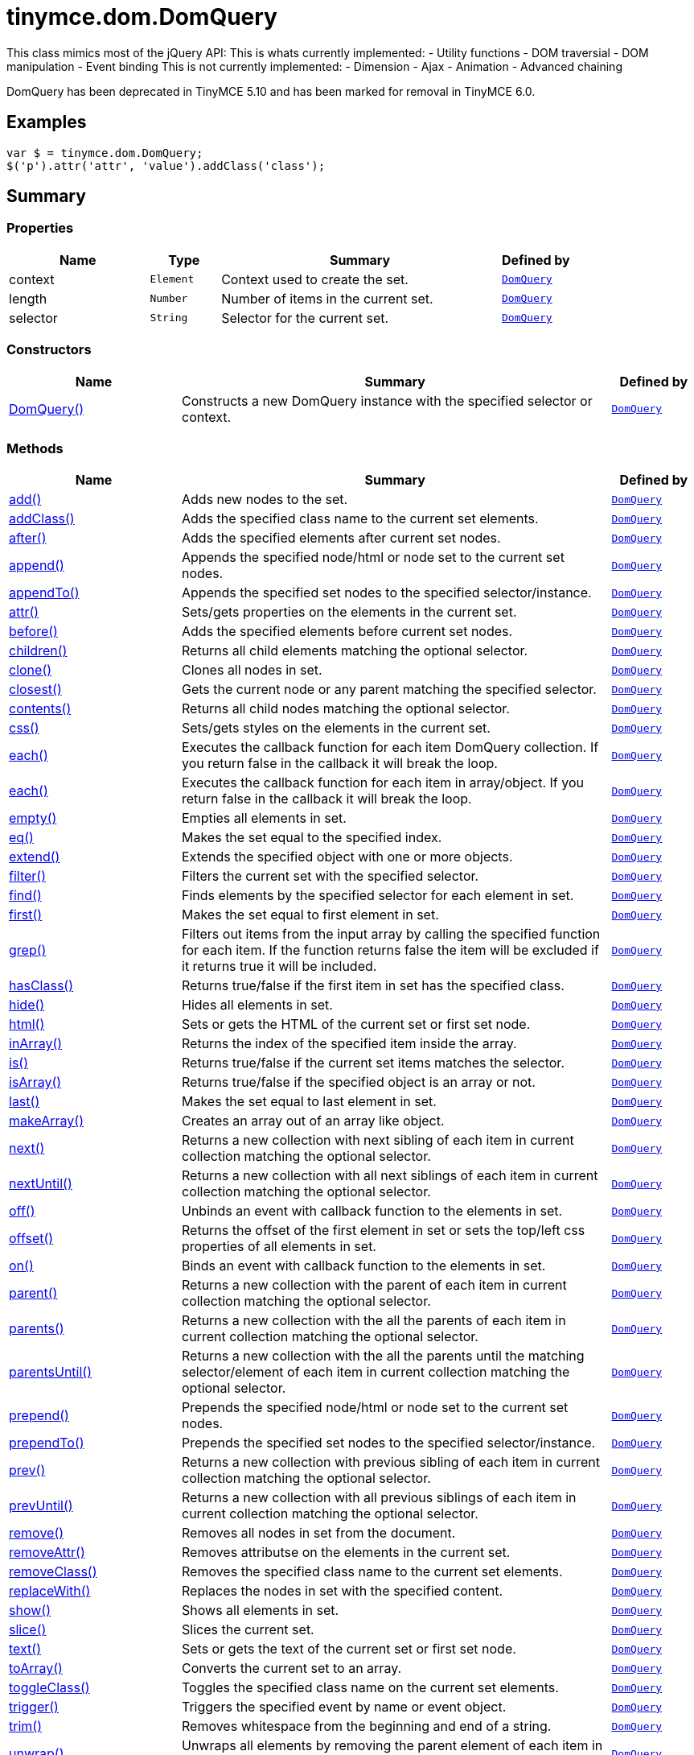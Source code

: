= tinymce.dom.DomQuery
:navtitle: tinymce.dom.DomQuery
:description: This class mimics most of the jQuery API:  This is whats currently implemented: - Utility functions - DOM traversial - DOM manipulation - Event binding  This is not currently implemented: - Dimension - Ajax - Animation - Advanced chaining
:keywords: DomQuery, add, addClass, after, append, appendTo, attr, before, children, clone, closest, contents, context, css, each, each, empty, eq, extend, filter, find, first, grep, hasClass, hide, html, inArray, is, isArray, last, length, makeArray, next, nextUntil, off, offset, on, parent, parents, parentsUntil, prepend, prependTo, prev, prevUntil, remove, removeAttr, removeClass, replaceWith, selector, show, slice, text, toArray, toggleClass, trigger, trim, unwrap, wrap, wrapAll, wrapInner
:moxie-type: api

This class mimics most of the jQuery API:  This is whats currently implemented: - Utility functions - DOM traversial - DOM manipulation - Event binding  This is not currently implemented: - Dimension - Ajax - Animation - Advanced chaining

DomQuery has been deprecated in TinyMCE 5.10 and has been marked for removal in TinyMCE 6.0.

[[examples]]
== Examples
[source, javascript]
----
var $ = tinymce.dom.DomQuery;
$('p').attr('attr', 'value').addClass('class');
----

[[summary]]
== Summary

[[properties]]
=== Properties
[cols="2,1,4,1",options="header"]
|===
|Name|Type|Summary|Defined by
|context|`Element`|Context used to create the set.|`xref:apis/tinymce.dom.domquery.adoc[DomQuery]`
|length|`Number`|Number of items in the current set.|`xref:apis/tinymce.dom.domquery.adoc[DomQuery]`
|selector|`String`|Selector for the current set.|`xref:apis/tinymce.dom.domquery.adoc[DomQuery]`
|===

[[constructors-summary]]
=== Constructors
[cols="2,5,1",options="header"]
|===
|Name|Summary|Defined by
|xref:#DomQuery[DomQuery()]|Constructs a new DomQuery instance with the specified selector or context.|`xref:apis/tinymce.dom.domquery.adoc[DomQuery]`
|===

[[methods-summary]]
=== Methods
[cols="2,5,1",options="header"]
|===
|Name|Summary|Defined by
|xref:#add[add()]|Adds new nodes to the set.|`xref:apis/tinymce.dom.domquery.adoc[DomQuery]`
|xref:#addClass[addClass()]|Adds the specified class name to the current set elements.|`xref:apis/tinymce.dom.domquery.adoc[DomQuery]`
|xref:#after[after()]|Adds the specified elements after current set nodes.|`xref:apis/tinymce.dom.domquery.adoc[DomQuery]`
|xref:#append[append()]|Appends the specified node/html or node set to the current set nodes.|`xref:apis/tinymce.dom.domquery.adoc[DomQuery]`
|xref:#appendTo[appendTo()]|Appends the specified set nodes to the specified selector/instance.|`xref:apis/tinymce.dom.domquery.adoc[DomQuery]`
|xref:#attr[attr()]|Sets/gets properties on the elements in the current set.|`xref:apis/tinymce.dom.domquery.adoc[DomQuery]`
|xref:#before[before()]|Adds the specified elements before current set nodes.|`xref:apis/tinymce.dom.domquery.adoc[DomQuery]`
|xref:#children[children()]|Returns all child elements matching the optional selector.|`xref:apis/tinymce.dom.domquery.adoc[DomQuery]`
|xref:#clone[clone()]|Clones all nodes in set.|`xref:apis/tinymce.dom.domquery.adoc[DomQuery]`
|xref:#closest[closest()]|Gets the current node or any parent matching the specified selector.|`xref:apis/tinymce.dom.domquery.adoc[DomQuery]`
|xref:#contents[contents()]|Returns all child nodes matching the optional selector.|`xref:apis/tinymce.dom.domquery.adoc[DomQuery]`
|xref:#css[css()]|Sets/gets styles on the elements in the current set.|`xref:apis/tinymce.dom.domquery.adoc[DomQuery]`
|xref:#each[each()]|Executes the callback function for each item DomQuery collection. If you return false in the
callback it will break the loop.|`xref:apis/tinymce.dom.domquery.adoc[DomQuery]`
|xref:#each[each()]|Executes the callback function for each item in array/object. If you return false in the
callback it will break the loop.|`xref:apis/tinymce.dom.domquery.adoc[DomQuery]`
|xref:#empty[empty()]|Empties all elements in set.|`xref:apis/tinymce.dom.domquery.adoc[DomQuery]`
|xref:#eq[eq()]|Makes the set equal to the specified index.|`xref:apis/tinymce.dom.domquery.adoc[DomQuery]`
|xref:#extend[extend()]|Extends the specified object with one or more objects.|`xref:apis/tinymce.dom.domquery.adoc[DomQuery]`
|xref:#filter[filter()]|Filters the current set with the specified selector.|`xref:apis/tinymce.dom.domquery.adoc[DomQuery]`
|xref:#find[find()]|Finds elements by the specified selector for each element in set.|`xref:apis/tinymce.dom.domquery.adoc[DomQuery]`
|xref:#first[first()]|Makes the set equal to first element in set.|`xref:apis/tinymce.dom.domquery.adoc[DomQuery]`
|xref:#grep[grep()]|Filters out items from the input array by calling the specified function for each item.
If the function returns false the item will be excluded if it returns true it will be included.|`xref:apis/tinymce.dom.domquery.adoc[DomQuery]`
|xref:#hasClass[hasClass()]|Returns true/false if the first item in set has the specified class.|`xref:apis/tinymce.dom.domquery.adoc[DomQuery]`
|xref:#hide[hide()]|Hides all elements in set.|`xref:apis/tinymce.dom.domquery.adoc[DomQuery]`
|xref:#html[html()]|Sets or gets the HTML of the current set or first set node.|`xref:apis/tinymce.dom.domquery.adoc[DomQuery]`
|xref:#inArray[inArray()]|Returns the index of the specified item inside the array.|`xref:apis/tinymce.dom.domquery.adoc[DomQuery]`
|xref:#is[is()]|Returns true/false if the current set items matches the selector.|`xref:apis/tinymce.dom.domquery.adoc[DomQuery]`
|xref:#isArray[isArray()]|Returns true/false if the specified object is an array or not.|`xref:apis/tinymce.dom.domquery.adoc[DomQuery]`
|xref:#last[last()]|Makes the set equal to last element in set.|`xref:apis/tinymce.dom.domquery.adoc[DomQuery]`
|xref:#makeArray[makeArray()]|Creates an array out of an array like object.|`xref:apis/tinymce.dom.domquery.adoc[DomQuery]`
|xref:#next[next()]|Returns a new collection with next sibling of each item in current collection matching the optional selector.|`xref:apis/tinymce.dom.domquery.adoc[DomQuery]`
|xref:#nextUntil[nextUntil()]|Returns a new collection with all next siblings of each item in current collection matching the optional selector.|`xref:apis/tinymce.dom.domquery.adoc[DomQuery]`
|xref:#off[off()]|Unbinds an event with callback function to the elements in set.|`xref:apis/tinymce.dom.domquery.adoc[DomQuery]`
|xref:#offset[offset()]|Returns the offset of the first element in set or sets the top/left css properties of all elements in set.|`xref:apis/tinymce.dom.domquery.adoc[DomQuery]`
|xref:#on[on()]|Binds an event with callback function to the elements in set.|`xref:apis/tinymce.dom.domquery.adoc[DomQuery]`
|xref:#parent[parent()]|Returns a new collection with the parent of each item in current collection matching the optional selector.|`xref:apis/tinymce.dom.domquery.adoc[DomQuery]`
|xref:#parents[parents()]|Returns a new collection with the all the parents of each item in current collection matching the optional selector.|`xref:apis/tinymce.dom.domquery.adoc[DomQuery]`
|xref:#parentsUntil[parentsUntil()]|Returns a new collection with the all the parents until the matching selector/element
of each item in current collection matching the optional selector.|`xref:apis/tinymce.dom.domquery.adoc[DomQuery]`
|xref:#prepend[prepend()]|Prepends the specified node/html or node set to the current set nodes.|`xref:apis/tinymce.dom.domquery.adoc[DomQuery]`
|xref:#prependTo[prependTo()]|Prepends the specified set nodes to the specified selector/instance.|`xref:apis/tinymce.dom.domquery.adoc[DomQuery]`
|xref:#prev[prev()]|Returns a new collection with previous sibling of each item in current collection matching the optional selector.|`xref:apis/tinymce.dom.domquery.adoc[DomQuery]`
|xref:#prevUntil[prevUntil()]|Returns a new collection with all previous siblings of each item in current collection matching the optional selector.|`xref:apis/tinymce.dom.domquery.adoc[DomQuery]`
|xref:#remove[remove()]|Removes all nodes in set from the document.|`xref:apis/tinymce.dom.domquery.adoc[DomQuery]`
|xref:#removeAttr[removeAttr()]|Removes attributse on the elements in the current set.|`xref:apis/tinymce.dom.domquery.adoc[DomQuery]`
|xref:#removeClass[removeClass()]|Removes the specified class name to the current set elements.|`xref:apis/tinymce.dom.domquery.adoc[DomQuery]`
|xref:#replaceWith[replaceWith()]|Replaces the nodes in set with the specified content.|`xref:apis/tinymce.dom.domquery.adoc[DomQuery]`
|xref:#show[show()]|Shows all elements in set.|`xref:apis/tinymce.dom.domquery.adoc[DomQuery]`
|xref:#slice[slice()]|Slices the current set.|`xref:apis/tinymce.dom.domquery.adoc[DomQuery]`
|xref:#text[text()]|Sets or gets the text of the current set or first set node.|`xref:apis/tinymce.dom.domquery.adoc[DomQuery]`
|xref:#toArray[toArray()]|Converts the current set to an array.|`xref:apis/tinymce.dom.domquery.adoc[DomQuery]`
|xref:#toggleClass[toggleClass()]|Toggles the specified class name on the current set elements.|`xref:apis/tinymce.dom.domquery.adoc[DomQuery]`
|xref:#trigger[trigger()]|Triggers the specified event by name or event object.|`xref:apis/tinymce.dom.domquery.adoc[DomQuery]`
|xref:#trim[trim()]|Removes whitespace from the beginning and end of a string.|`xref:apis/tinymce.dom.domquery.adoc[DomQuery]`
|xref:#unwrap[unwrap()]|Unwraps all elements by removing the parent element of each item in set.|`xref:apis/tinymce.dom.domquery.adoc[DomQuery]`
|xref:#wrap[wrap()]|Wraps all elements in set with the specified wrapper.|`xref:apis/tinymce.dom.domquery.adoc[DomQuery]`
|xref:#wrapAll[wrapAll()]|Wraps all nodes in set with the specified wrapper. If the nodes are siblings all of them
will be wrapped in the same wrapper.|`xref:apis/tinymce.dom.domquery.adoc[DomQuery]`
|xref:#wrapInner[wrapInner()]|Wraps all elements inner contents in set with the specified wrapper.|`xref:apis/tinymce.dom.domquery.adoc[DomQuery]`
|===

[[constructors]]
== Constructors

[[DomQuery]]
=== DomQuery
[source, javascript]
----
public constructor function DomQuery(selector: String | Array | DomQuery, context: Document | Element)
----
Constructs a new DomQuery instance with the specified selector or context.

==== Parameters

* `selector (String | Array | DomQuery)` - Optional CSS selector/Array or array like object or HTML string.
* `context (Document | Element)` - Optional context to search in.

[[methods]]
== Methods

[[add]]
=== add()
[source, javascript]
----
add(items: Array | tinymce.dom.DomQuery, sort: Boolean): tinymce.dom.DomQuery
----
Adds new nodes to the set.

==== Parameters

* `items (Array | xref:apis/tinymce.dom.domquery.adoc[DomQuery])` - Array of all nodes to add to set.
* `sort (Boolean)` - Optional sort flag that enables sorting of elements.

==== Return value

* `xref:apis/tinymce.dom.domquery.adoc[DomQuery]` - New instance with nodes added.

'''

[[addClass]]
=== addClass()
[source, javascript]
----
addClass(className: String): tinymce.dom.DomQuery
----
Adds the specified class name to the current set elements.

==== Parameters

* `className (String)` - Class name to add.

==== Return value

* `xref:apis/tinymce.dom.domquery.adoc[DomQuery]` - Current set.

'''

[[after]]
=== after()
[source, javascript]
----
after(content: String | Element | Array | tinymce.dom.DomQuery): tinymce.dom.DomQuery
----
Adds the specified elements after current set nodes.

==== Parameters

* `content (String | Element | Array | xref:apis/tinymce.dom.domquery.adoc[DomQuery])` - Content to add after to each element in set.

==== Return value

* `xref:apis/tinymce.dom.domquery.adoc[DomQuery]` - Current set.

'''

[[append]]
=== append()
[source, javascript]
----
append(content: String | Element | Array | tinymce.dom.DomQuery): tinymce.dom.DomQuery
----
Appends the specified node/html or node set to the current set nodes.

==== Parameters

* `content (String | Element | Array | xref:apis/tinymce.dom.domquery.adoc[DomQuery])` - Content to append to each element in set.

==== Return value

* `xref:apis/tinymce.dom.domquery.adoc[DomQuery]` - Current set.

'''

[[appendTo]]
=== appendTo()
[source, javascript]
----
appendTo(val: String | Element | Array | tinymce.dom.DomQuery): tinymce.dom.DomQuery
----
Appends the specified set nodes to the specified selector/instance.

==== Parameters

* `val (String | Element | Array | xref:apis/tinymce.dom.domquery.adoc[DomQuery])` - Item to append the current set to.

==== Return value

* `xref:apis/tinymce.dom.domquery.adoc[DomQuery]` - Current set with the appended nodes.

'''

[[attr]]
=== attr()
[source, javascript]
----
attr(name: String | Object, value: String): tinymce.dom.DomQuery | String
----
Sets/gets properties on the elements in the current set.

==== Parameters

* `name (String | Object)` - Name of property to get or an object with properties to set.
* `value (String)` - Optional value to set.

==== Return value

* `xref:apis/tinymce.dom.domquery.adoc[DomQuery]` - Current set or the specified property when only the name is specified.
* `String` - Current set or the specified property when only the name is specified.

'''

[[before]]
=== before()
[source, javascript]
----
before(content: String | Element | Array | tinymce.dom.DomQuery): tinymce.dom.DomQuery
----
Adds the specified elements before current set nodes.

==== Parameters

* `content (String | Element | Array | xref:apis/tinymce.dom.domquery.adoc[DomQuery])` - Content to add before to each element in set.

==== Return value

* `xref:apis/tinymce.dom.domquery.adoc[DomQuery]` - Current set.

'''

[[children]]
=== children()
[source, javascript]
----
children(node: Element | tinymce.dom.DomQuery): tinymce.dom.DomQuery
----
Returns all child elements matching the optional selector.

==== Parameters

* `node (Element | xref:apis/tinymce.dom.domquery.adoc[DomQuery])` - Node to match the elements against.

==== Return value

* `xref:apis/tinymce.dom.domquery.adoc[DomQuery]` - New DomQuery instance with all matching elements.

'''

[[clone]]
=== clone()
[source, javascript]
----
clone(): tinymce.dom.DomQuery
----
Clones all nodes in set.

==== Return value

* `xref:apis/tinymce.dom.domquery.adoc[DomQuery]` - Set with cloned nodes.

'''

[[closest]]
=== closest()
[source, javascript]
----
closest(selector: String | Element | tinymce.dom.DomQuery): tinymce.dom.DomQuery
----
Gets the current node or any parent matching the specified selector.

==== Parameters

* `selector (String | Element | xref:apis/tinymce.dom.domquery.adoc[DomQuery])` - Selector or element to find.

==== Return value

* `xref:apis/tinymce.dom.domquery.adoc[DomQuery]` - Set with closest elements.

'''

[[contents]]
=== contents()
[source, javascript]
----
contents(node: Element | tinymce.dom.DomQuery): tinymce.dom.DomQuery
----
Returns all child nodes matching the optional selector.

==== Parameters

* `node (Element | xref:apis/tinymce.dom.domquery.adoc[DomQuery])` - Node to get the contents of.

==== Return value

* `xref:apis/tinymce.dom.domquery.adoc[DomQuery]` - New DomQuery instance with all matching elements.

'''

[[css]]
=== css()
[source, javascript]
----
css(name: String | Object, value: String): tinymce.dom.DomQuery | String
----
Sets/gets styles on the elements in the current set.

==== Parameters

* `name (String | Object)` - Name of style to get or an object with styles to set.
* `value (String)` - Optional value to set.

==== Return value

* `xref:apis/tinymce.dom.domquery.adoc[DomQuery]` - Current set or the specified style when only the name is specified.
* `String` - Current set or the specified style when only the name is specified.

'''

[[each]]
=== each()
[source, javascript]
----
each(callback: function): tinymce.dom.DomQuery
----
Executes the callback function for each item DomQuery collection. If you return false in the
callback it will break the loop.

==== Parameters

* `callback (function)` - Callback function to execute for each item.

==== Return value

* `xref:apis/tinymce.dom.domquery.adoc[DomQuery]` - Current set.

'''

[[each]]
=== each()
[source, javascript]
----
each(obj: Object, callback: function)
----
Executes the callback function for each item in array/object. If you return false in the
callback it will break the loop.

==== Parameters

* `obj (Object)` - Object to iterate.
* `callback (function)` - Callback function to execute for each item.

'''

[[empty]]
=== empty()
[source, javascript]
----
empty(): tinymce.dom.DomQuery
----
Empties all elements in set.

==== Return value

* `xref:apis/tinymce.dom.domquery.adoc[DomQuery]` - Current set with the empty nodes.

'''

[[eq]]
=== eq()
[source, javascript]
----
eq(index: Number): tinymce.dom.DomQuery
----
Makes the set equal to the specified index.

==== Parameters

* `index (Number)` - Index to set it equal to.

==== Return value

* `xref:apis/tinymce.dom.domquery.adoc[DomQuery]` - Single item set.

'''

[[extend]]
=== extend()
[source, javascript]
----
extend(target: Object, object: Object..): Object
----
Extends the specified object with one or more objects.

==== Parameters

* `target (Object)` - Target object to extend with new items.
* `object (Object..)` - Object to extend the target with.

==== Return value

* `Object` - Extended input object.

'''

[[filter]]
=== filter()
[source, javascript]
----
filter(selector: String | function): tinymce.dom.DomQuery
----
Filters the current set with the specified selector.

==== Parameters

* `selector (String | function)` - Selector to filter elements by.

==== Return value

* `xref:apis/tinymce.dom.domquery.adoc[DomQuery]` - Set with filtered elements.

'''

[[find]]
=== find()
[source, javascript]
----
find(selector: String): tinymce.dom.DomQuery
----
Finds elements by the specified selector for each element in set.

==== Parameters

* `selector (String)` - Selector to find elements by.

==== Return value

* `xref:apis/tinymce.dom.domquery.adoc[DomQuery]` - Set with matches elements.

'''

[[first]]
=== first()
[source, javascript]
----
first(): tinymce.dom.DomQuery
----
Makes the set equal to first element in set.

==== Return value

* `xref:apis/tinymce.dom.domquery.adoc[DomQuery]` - Single item set.

'''

[[grep]]
=== grep()
[source, javascript]
----
grep(array: Array, callback: function): Array
----
Filters out items from the input array by calling the specified function for each item.
If the function returns false the item will be excluded if it returns true it will be included.

==== Examples
[source, javascript]
----
// Filter out some items, this will return an array with 4 and 5
var items = DomQueryBuilder.grep([1, 2, 3, 4, 5], function(v) {return v > 3;});
----

==== Parameters

* `array (Array)` - Array of items to loop though.
* `callback (function)` - Function to call for each item. Include/exclude depends on it's return value.

==== Return value

* `Array` - New array with values imported and filtered based in input.

'''

[[hasClass]]
=== hasClass()
[source, javascript]
----
hasClass(className: String): Boolean
----
Returns true/false if the first item in set has the specified class.

==== Examples
[source, javascript]
----
// To check if the first 'a' element has the class 'anchor':
tinymce.dom.DomQuery('a').hasClass('anchor')
----

==== Parameters

* `className (String)` - Class name to check for.

==== Return value

* `Boolean` - True/false if the set has the specified class.

'''

[[hide]]
=== hide()
[source, javascript]
----
hide(): tinymce.dom.DomQuery
----
Hides all elements in set.

==== Return value

* `xref:apis/tinymce.dom.domquery.adoc[DomQuery]` - Current set.

'''

[[html]]
=== html()
[source, javascript]
----
html(value: String): tinymce.dom.DomQuery | String
----
Sets or gets the HTML of the current set or first set node.

==== Parameters

* `value (String)` - Optional innerHTML value to set on each element.

==== Return value

* `xref:apis/tinymce.dom.domquery.adoc[DomQuery]` - Current set or the innerHTML of the first element.
* `String` - Current set or the innerHTML of the first element.

'''

[[inArray]]
=== inArray()
[source, javascript]
----
inArray(item: Object, array: Array): Number
----
Returns the index of the specified item inside the array.

==== Parameters

* `item (Object)` - Item to look for.
* `array (Array)` - Array to look for item in.

==== Return value

* `Number` - Index of the item or -1.

'''

[[is]]
=== is()
[source, javascript]
----
is(selector: String): Boolean
----
Returns true/false if the current set items matches the selector.

==== Parameters

* `selector (String)` - Selector to match the elements against.

==== Return value

* `Boolean` - True/false if the current set matches the selector.

'''

[[isArray]]
=== isArray()
[source, javascript]
----
isArray(array: Object): Boolean
----
Returns true/false if the specified object is an array or not.

==== Parameters

* `array (Object)` - Object to check if it's an array or not.

==== Return value

* `Boolean` - True/false if the object is an array.

'''

[[last]]
=== last()
[source, javascript]
----
last(): tinymce.dom.DomQuery
----
Makes the set equal to last element in set.

==== Return value

* `xref:apis/tinymce.dom.domquery.adoc[DomQuery]` - Single item set.

'''

[[makeArray]]
=== makeArray()
[source, javascript]
----
makeArray(object: Object): Array
----
Creates an array out of an array like object.

==== Parameters

* `object (Object)` - Object to convert to array.

==== Return value

* `Array` - Array produced from object.

'''

[[next]]
=== next()
[source, javascript]
----
next(node: Element | tinymce.dom.DomQuery): tinymce.dom.DomQuery
----
Returns a new collection with next sibling of each item in current collection matching the optional selector.

==== Parameters

* `node (Element | xref:apis/tinymce.dom.domquery.adoc[DomQuery])` - Node to match the next element against.

==== Return value

* `xref:apis/tinymce.dom.domquery.adoc[DomQuery]` - New DomQuery instance with all matching elements.

'''

[[nextUntil]]
=== nextUntil()
[source, javascript]
----
nextUntil(node: Element | tinymce.dom.DomQuery, until: String | Element | tinymce.dom.DomQuery): tinymce.dom.DomQuery
----
Returns a new collection with all next siblings of each item in current collection matching the optional selector.

==== Parameters

* `node (Element | xref:apis/tinymce.dom.domquery.adoc[DomQuery])` - Node to find next siblings on.
* `until (String | Element | xref:apis/tinymce.dom.domquery.adoc[DomQuery])` - Until the matching selector or element.

==== Return value

* `xref:apis/tinymce.dom.domquery.adoc[DomQuery]` - New DomQuery instance with all matching elements.

'''

[[off]]
=== off()
[source, javascript]
----
off(name: String, callback: function): tinymce.dom.DomQuery
----
Unbinds an event with callback function to the elements in set.

==== Parameters

* `name (String)` - Optional name of the event to bind.
* `callback (function)` - Optional callback function to execute when the event occurs.

==== Return value

* `xref:apis/tinymce.dom.domquery.adoc[DomQuery]` - Current set.

'''

[[offset]]
=== offset()
[source, javascript]
----
offset(offset: Object): Object | tinymce.dom.DomQuery
----
Returns the offset of the first element in set or sets the top/left css properties of all elements in set.

==== Parameters

* `offset (Object)` - Optional offset object to set on each item.

==== Return value

* `Object` - Returns the first element offset or the current set if you specified an offset.
* `xref:apis/tinymce.dom.domquery.adoc[DomQuery]` - Returns the first element offset or the current set if you specified an offset.

'''

[[on]]
=== on()
[source, javascript]
----
on(name: String, callback: function): tinymce.dom.DomQuery
----
Binds an event with callback function to the elements in set.

==== Parameters

* `name (String)` - Name of the event to bind.
* `callback (function)` - Callback function to execute when the event occurs.

==== Return value

* `xref:apis/tinymce.dom.domquery.adoc[DomQuery]` - Current set.

'''

[[parent]]
=== parent()
[source, javascript]
----
parent(node: Element | tinymce.dom.DomQuery): tinymce.dom.DomQuery
----
Returns a new collection with the parent of each item in current collection matching the optional selector.

==== Parameters

* `node (Element | xref:apis/tinymce.dom.domquery.adoc[DomQuery])` - Node to match parents against.

==== Return value

* `xref:apis/tinymce.dom.domquery.adoc[DomQuery]` - New DomQuery instance with all matching parents.

'''

[[parents]]
=== parents()
[source, javascript]
----
parents(node: Element | tinymce.dom.DomQuery): tinymce.dom.DomQuery
----
Returns a new collection with the all the parents of each item in current collection matching the optional selector.

==== Parameters

* `node (Element | xref:apis/tinymce.dom.domquery.adoc[DomQuery])` - Node to match parents against.

==== Return value

* `xref:apis/tinymce.dom.domquery.adoc[DomQuery]` - New DomQuery instance with all matching parents.

'''

[[parentsUntil]]
=== parentsUntil()
[source, javascript]
----
parentsUntil(node: Element | tinymce.dom.DomQuery, until: String | Element | tinymce.dom.DomQuery): tinymce.dom.DomQuery
----
Returns a new collection with the all the parents until the matching selector/element
of each item in current collection matching the optional selector.

==== Parameters

* `node (Element | xref:apis/tinymce.dom.domquery.adoc[DomQuery])` - Node to find parent of.
* `until (String | Element | xref:apis/tinymce.dom.domquery.adoc[DomQuery])` - Until the matching selector or element.

==== Return value

* `xref:apis/tinymce.dom.domquery.adoc[DomQuery]` - New DomQuery instance with all matching parents.

'''

[[prepend]]
=== prepend()
[source, javascript]
----
prepend(content: String | Element | Array | tinymce.dom.DomQuery): tinymce.dom.DomQuery
----
Prepends the specified node/html or node set to the current set nodes.

==== Parameters

* `content (String | Element | Array | xref:apis/tinymce.dom.domquery.adoc[DomQuery])` - Content to prepend to each element in set.

==== Return value

* `xref:apis/tinymce.dom.domquery.adoc[DomQuery]` - Current set.

'''

[[prependTo]]
=== prependTo()
[source, javascript]
----
prependTo(val: String | Element | Array | tinymce.dom.DomQuery): tinymce.dom.DomQuery
----
Prepends the specified set nodes to the specified selector/instance.

==== Parameters

* `val (String | Element | Array | xref:apis/tinymce.dom.domquery.adoc[DomQuery])` - Item to prepend the current set to.

==== Return value

* `xref:apis/tinymce.dom.domquery.adoc[DomQuery]` - Current set with the prepended nodes.

'''

[[prev]]
=== prev()
[source, javascript]
----
prev(node: Element | tinymce.dom.DomQuery): tinymce.dom.DomQuery
----
Returns a new collection with previous sibling of each item in current collection matching the optional selector.

==== Parameters

* `node (Element | xref:apis/tinymce.dom.domquery.adoc[DomQuery])` - Node to match the previous element against.

==== Return value

* `xref:apis/tinymce.dom.domquery.adoc[DomQuery]` - New DomQuery instance with all matching elements.

'''

[[prevUntil]]
=== prevUntil()
[source, javascript]
----
prevUntil(node: Element | tinymce.dom.DomQuery, until: String | Element | tinymce.dom.DomQuery): tinymce.dom.DomQuery
----
Returns a new collection with all previous siblings of each item in current collection matching the optional selector.

==== Parameters

* `node (Element | xref:apis/tinymce.dom.domquery.adoc[DomQuery])` - Node to find previous siblings on.
* `until (String | Element | xref:apis/tinymce.dom.domquery.adoc[DomQuery])` - Until the matching selector or element.

==== Return value

* `xref:apis/tinymce.dom.domquery.adoc[DomQuery]` - New DomQuery instance with all matching elements.

'''

[[remove]]
=== remove()
[source, javascript]
----
remove(): tinymce.dom.DomQuery
----
Removes all nodes in set from the document.

==== Return value

* `xref:apis/tinymce.dom.domquery.adoc[DomQuery]` - Current set with the removed nodes.

'''

[[removeAttr]]
=== removeAttr()
[source, javascript]
----
removeAttr(name: String | Object): tinymce.dom.DomQuery | String
----
Removes attributse on the elements in the current set.

==== Parameters

* `name (String | Object)` - Name of attribute to remove.

==== Return value

* `xref:apis/tinymce.dom.domquery.adoc[DomQuery]` - Current set.
* `String` - Current set.

'''

[[removeClass]]
=== removeClass()
[source, javascript]
----
removeClass(className: String): tinymce.dom.DomQuery
----
Removes the specified class name to the current set elements.

==== Parameters

* `className (String)` - Class name to remove.

==== Return value

* `xref:apis/tinymce.dom.domquery.adoc[DomQuery]` - Current set.

'''

[[replaceWith]]
=== replaceWith()
[source, javascript]
----
replaceWith(content: String | Element | Array | tinymce.dom.DomQuery): tinymce.dom.DomQuery
----
Replaces the nodes in set with the specified content.

==== Parameters

* `content (String | Element | Array | xref:apis/tinymce.dom.domquery.adoc[DomQuery])` - Content to replace nodes with.

==== Return value

* `xref:apis/tinymce.dom.domquery.adoc[DomQuery]` - Set with replaced nodes.

'''

[[show]]
=== show()
[source, javascript]
----
show(): tinymce.dom.DomQuery
----
Shows all elements in set.

==== Return value

* `xref:apis/tinymce.dom.domquery.adoc[DomQuery]` - Current set.

'''

[[slice]]
=== slice()
[source, javascript]
----
slice(start: Number, end: Number): tinymce.dom.DomQuery
----
Slices the current set.

==== Parameters

* `start (Number)` - Start index to slice at.
* `end (Number)` - Optional end index to end slice at.

==== Return value

* `xref:apis/tinymce.dom.domquery.adoc[DomQuery]` - Sliced set.

'''

[[text]]
=== text()
[source, javascript]
----
text(value: String): tinymce.dom.DomQuery | String
----
Sets or gets the text of the current set or first set node.

==== Parameters

* `value (String)` - Optional innerText value to set on each element.

==== Return value

* `xref:apis/tinymce.dom.domquery.adoc[DomQuery]` - Current set or the innerText of the first element.
* `String` - Current set or the innerText of the first element.

'''

[[toArray]]
=== toArray()
[source, javascript]
----
toArray(): Array
----
Converts the current set to an array.

==== Return value

* `Array` - Array of all nodes in set.

'''

[[toggleClass]]
=== toggleClass()
[source, javascript]
----
toggleClass(className: String, state: Boolean): tinymce.dom.DomQuery
----
Toggles the specified class name on the current set elements.

==== Parameters

* `className (String)` - Class name to add/remove.
* `state (Boolean)` - Optional state to toggle on/off.

==== Return value

* `xref:apis/tinymce.dom.domquery.adoc[DomQuery]` - Current set.

'''

[[trigger]]
=== trigger()
[source, javascript]
----
trigger(name: String | Object): tinymce.dom.DomQuery
----
Triggers the specified event by name or event object.

==== Parameters

* `name (String | Object)` - Name of the event to trigger or event object.

==== Return value

* `xref:apis/tinymce.dom.domquery.adoc[DomQuery]` - Current set.

'''

[[trim]]
=== trim()
[source, javascript]
----
trim(str: String): String
----
Removes whitespace from the beginning and end of a string.

==== Parameters

* `str (String)` - String to remove whitespace from.

==== Return value

* `String` - New string with removed whitespace.

'''

[[unwrap]]
=== unwrap()
[source, javascript]
----
unwrap(): tinymce.dom.DomQuery
----
Unwraps all elements by removing the parent element of each item in set.

==== Return value

* `xref:apis/tinymce.dom.domquery.adoc[DomQuery]` - Set with unwrapped nodes.

'''

[[wrap]]
=== wrap()
[source, javascript]
----
wrap(content: String | Element | Array | tinymce.dom.DomQuery): tinymce.dom.DomQuery
----
Wraps all elements in set with the specified wrapper.

==== Parameters

* `content (String | Element | Array | xref:apis/tinymce.dom.domquery.adoc[DomQuery])` - Content to wrap nodes with.

==== Return value

* `xref:apis/tinymce.dom.domquery.adoc[DomQuery]` - Set with wrapped nodes.

'''

[[wrapAll]]
=== wrapAll()
[source, javascript]
----
wrapAll(content: String | Element | Array | tinymce.dom.DomQuery): tinymce.dom.DomQuery
----
Wraps all nodes in set with the specified wrapper. If the nodes are siblings all of them
will be wrapped in the same wrapper.

==== Parameters

* `content (String | Element | Array | xref:apis/tinymce.dom.domquery.adoc[DomQuery])` - Content to wrap nodes with.

==== Return value

* `xref:apis/tinymce.dom.domquery.adoc[DomQuery]` - Set with wrapped nodes.

'''

[[wrapInner]]
=== wrapInner()
[source, javascript]
----
wrapInner(content: String | Element | Array | tinymce.dom.DomQuery): tinymce.dom.DomQuery
----
Wraps all elements inner contents in set with the specified wrapper.

==== Parameters

* `content (String | Element | Array | xref:apis/tinymce.dom.domquery.adoc[DomQuery])` - Content to wrap nodes with.

==== Return value

* `xref:apis/tinymce.dom.domquery.adoc[DomQuery]` - Set with wrapped nodes.

'''
